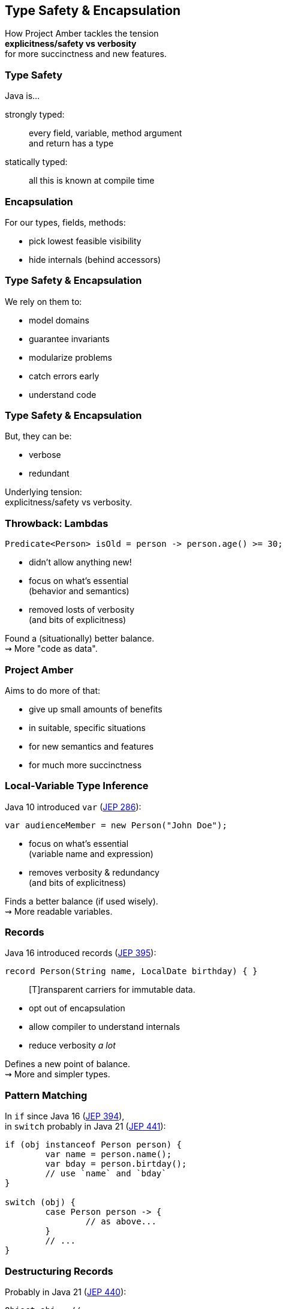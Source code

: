 == Type Safety & Encapsulation

How Project Amber tackles the tension +
*explicitness/safety vs verbosity* +
for more succinctness and new features.

=== Type Safety

Java is...

strongly typed: ::
every field, variable, method argument +
and return has a type

statically typed: ::
all this is known at compile time

=== Encapsulation

For our types, fields, methods:

* pick lowest feasible visibility
* hide internals (behind accessors)

=== Type Safety & Encapsulation

We rely on them to:

* model domains
* guarantee invariants
* modularize problems
* catch errors early
* understand code

=== Type Safety & Encapsulation

But, they can be:

* verbose
* redundant

Underlying tension: +
explicitness/safety vs verbosity.

=== Throwback: Lambdas

```java
Predicate<Person> isOld = person -> person.age() >= 30;
```

* didn't allow anything new!
* focus on what's essential +
  (behavior and semantics)
* removed losts of verbosity +
  (and bits of explicitness)

Found a (situationally) better balance. +
⇝ More "code as data".

=== Project Amber

Aims to do more of that:

* give up small amounts of benefits
* in suitable, specific situations
* for new semantics and features
* for much more succinctness

=== Local-Variable Type Inference

Java 10 introduced `var` (https://openjdk.org/jeps/286[JEP 286]):

```java
var audienceMember = new Person("John Doe");
```

* focus on what's essential +
  (variable name and expression)
* removes verbosity & redundancy +
  (and bits of explicitness)

Finds a better balance (if used wisely). +
⇝ More readable variables.

=== Records

Java 16 introduced records (https://openjdk.org/jeps/395[JEP 395]):

```java
record Person(String name, LocalDate birthday) { }
```

> [T]ransparent carriers for immutable data.

* opt out of encapsulation
* allow compiler to understand internals
* reduce verbosity _a lot_

Defines a new point of balance. +
⇝ More and simpler types.

=== Pattern Matching

In `if` since Java 16 (https://openjdk.org/jeps/394[JEP 394]), +
in `switch` probably in Java 21 (https://openjdk.org/jeps/441[JEP 441]):

```java
if (obj instanceof Person person) {
	var name = person.name();
	var bday = person.birtday();
	// use `name` and `bday`
}

switch (obj) {
	case Person person -> {
		// as above...
	}
	// ...
}
```

=== Destructuring Records

Probably in Java 21 (https://openjdk.org/jeps/440[JEP 440]):

```java
Object obj = // ...

if (obj instanceof Person(var name, var bday)) {
	// use `name` and `bday`
}

switch (obj) {
	case Person(var name, var bday) -> {
		// use `name` and `bday`
	}
	// ...
}
```

=== Destructuring Records

```java
var person = fetchPerson();
var name = person.name();
var bday = person.birtday();
// use `name` and `bday`
```

In the future (no JEP, but https://twitter.com/BrianGoetz/status/1599000138793771010[it's coming]):

```java
// speculative syntax
Person(var name, var bday) = fetchPerson();
// use `name` and `bday`
```

=== Destructuring Records

```java
var person = fetchPerson();
var unnamed = new Person("", person.birthday());
```

Maybe in the future (https://github.com/openjdk/amber-docs/blob/master/eg-drafts/reconstruction-records-and-classes.md[design document] from Aug 2020):

```java
// highly speculative syntax
var person = fetchPerson();
var unnamed = person with {
		name = "";
	};
```

=== Summary

Type safety and encapsulation:

* are bedrocks of Java
* but aren't free

Project Amber introduces new features that:

* lower the cost
* make them shine brighter
